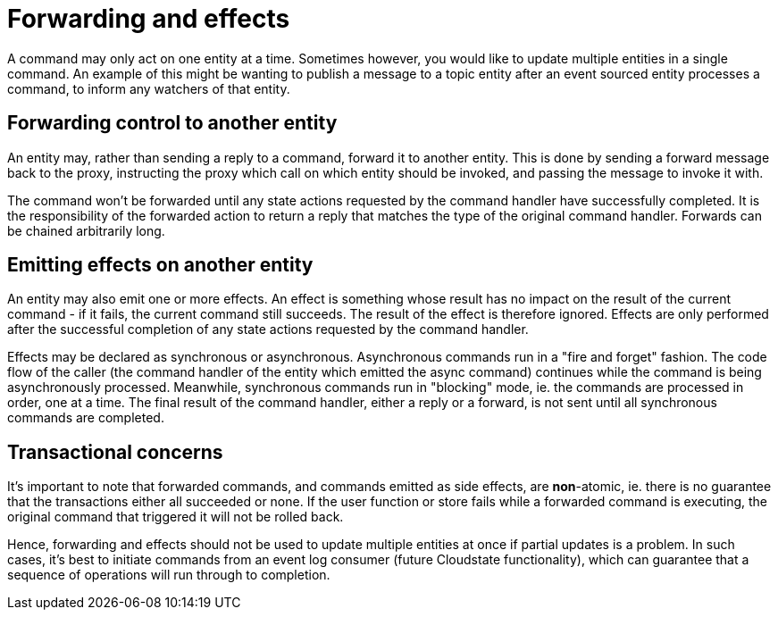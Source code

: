 = Forwarding and effects

A command may only act on one entity at a time. Sometimes however, you would like to update multiple entities in a single command. An example of this might be wanting to publish a message to a topic entity after an event sourced entity processes a command, to inform any watchers of that entity.

== Forwarding control to another entity

An entity may, rather than sending a reply to a command, forward it to another entity. This is done by sending a forward message back to the proxy, instructing the proxy which call on which entity should be invoked, and passing the message to invoke it with.

The command won't be forwarded until any state actions requested by the command handler have successfully completed. It is the responsibility of the forwarded action to return a reply that matches the type of the original command handler. Forwards can be chained arbitrarily long.

== Emitting effects on another entity

An entity may also emit one or more effects. An effect is something whose result has no impact on the result of the current command - if it fails, the current command still succeeds. The result of the effect is therefore ignored. Effects are only performed after the successful completion of any state actions requested by the command handler.

Effects may be declared as synchronous or asynchronous. Asynchronous commands run in a "fire and forget" fashion. The code flow of the caller (the command handler of the entity which emitted the async command) continues while the command is being asynchronously processed. Meanwhile, synchronous commands run in "blocking" mode, ie. the commands are processed in order, one at a time. The final result of the command handler, either a reply or a forward, is not sent until all synchronous commands are completed.

== Transactional concerns

It's important to note that forwarded commands, and commands emitted as side effects, are **non**-atomic, ie. there is no guarantee that the transactions either all succeeded or none. If the user function or store fails while a forwarded command is executing, the original command that triggered it will not be rolled back.

Hence, forwarding and effects should not be used to update multiple entities at once if partial updates is a problem. In such cases, it's best to initiate commands from an event log consumer (future Cloudstate functionality), which can guarantee that a sequence of operations will run through to completion.
